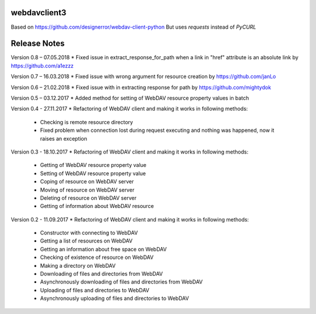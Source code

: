 webdavclient3
=============

Based on https://github.com/designerror/webdav-client-python
But uses `requests` instead of `PyCURL`


Release Notes
=============

Version 0.8 – 07.05.2018
* Fixed issue in extract_response_for_path when a link in "href" attribute is an absolute link by https://github.com/a1ezzz

Version 0.7 – 16.03.2018
* Fixed issue with wrong argument for resource creation by https://github.com/janLo

Version 0.6 – 21.02.2018
* Fixed issue with in extracting response for path by https://github.com/mightydok

Version 0.5 – 03.12.2017
* Added method for setting of WebDAV resource property values in batch

Version 0.4 - 27.11.2017
* Refactoring of WebDAV client and making it works in following methods:
    - Checking is remote resource directory
    - Fixed problem when connection lost during request executing and nothing was happened, now it raises an exception

Version 0.3 - 18.10.2017
* Refactoring of WebDAV client and making it works in following methods:
    - Getting of WebDAV resource property value
    - Setting of WebDAV resource property value
    - Coping of resource on WebDAV server
    - Moving of resource on WebDAV server
    - Deleting of resource on WebDAV server
    - Getting of information about WebDAV resource

Version 0.2 - 11.09.2017
* Refactoring of WebDAV client and making it works in following methods:
    - Constructor with connecting to WebDAV
    - Getting a list of resources on WebDAV
    - Getting an information about free space on WebDAV
    - Checking of existence of resource on WebDAV
    - Making a directory on WebDAV
    - Downloading of files and directories from WebDAV
    - Asynchronously downloading of files and directories from WebDAV
    - Uploading of files and directories to WebDAV
    - Asynchronously uploading of files and directories to WebDAV